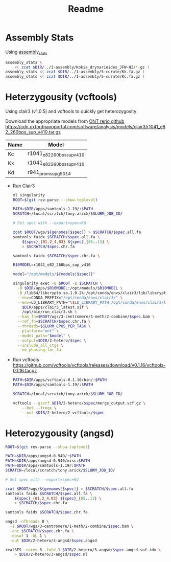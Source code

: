 #+title: Readme
#+PROPERTY:  header-args :var DIR=(file-name-directory buffer-file-name)

* Assembly Stats

Using [[https://github.com/MikeTrizna/assembly_stats][assembly_stats]]

#+begin_src sh 
assembly_stats \
    <( zcat $DIR/../1-assembly/Kokia_drynarioides_JFW-HI/*.gz )
assembly_stats <( zcat $DIR/../1-assembly/5-curate/Kk.fa.gz )
assembly_stats <( zcat $DIR/../1-assembly/5-curate/Kc.fa.gz )
#+end_src
* Heterzygousity (vcftools)

Using clair3 (v1.0.5) and vcftools to quickly get heterozygosity

Download the appropriate models from [[https://github.com/nanoporetech/rerio/][ONT rerio github]]
https://cdn.oxfordnanoportal.com/software/analysis/models/clair3/r1041_e82_260bps_sup_v410.tar.gz

#+name:models
| Name | Model                     |
|------+---------------------------|
| Kc   | r1041_e82_260bps_sup_v410 |
| Kk   | r1041_e82_260bps_sup_v410 |
| Kd   | r941_prom_sup_g5014       |


- Run Clair3
  #+header: :var genomes=../3-centromere/readme.org:genomes
  #+header: :var models=models
  #+begin_src sh :tangle 2-hetero/run.sh
ml singularity
ROOT=$(git rev-parse --show-toplevel)

PATH=$DIR/apps/samtools-1.19/:$PATH
SCRATCH=/local/scratch/tony.arick/$SLURM_JOB_ID/

# Set spec with --export=spec=Kd

zcat $ROOT/wgs/${genomes[$spec]} > $SCRATCH/$spec.all.fa
samtools faidx $SCRATCH/$spec.all.fa \
    ${spec}_{01,2_4,03} ${spec}_{05..13} \
    > $SCRATCH/$spec.chr.fa

samtools faidx $SCRATCH/$spec.chr.fa \

R10MODEL=r1041_e82_260bps_sup_v410

model="/opt/models/${models[$spec]}"

singularity exec -B $ROOT -B $SCRATCH \
  -B $DIR/apps/$R10MODEL:/opt/models/$R10MODEL \
  -B /lib64/libcrypto.so.1.0.2k:/opt/conda/envs/clair3/lib/libcrypto.so.10 \
  --env=CONDA_PREFIX="/opt/conda/envs/clair3/" \
  --env=LD_LIBRARY_PATH="\$LD_LIBRARY_PATH:/opt/conda/envs/clair3/lib" \
    $DIR/apps/clair3_latest.sif \
    /opt/bin/run_clair3.sh \
  --bam_fn=$ROOT/wgs/3-centromere/1-meth/2-combine/$spec.bam \
  --ref_fn=$SCRATCH/$spec.chr.fa \
  --threads=$SLURM_CPUS_PER_TASK \
  --platform="ont" \
  --model_path="$model" \
  --output=$DIR/2-hetero/$spec \
  --include_all_ctgs \
  --no_phasing_for_fa
  #+end_src

- Run vcftools
    https://github.com/vcftools/vcftools/releases/download/v0.1.16/vcftools-0.1.16.tar.gz

    #+begin_src sh :tangle 2-hetero/2-vcftools/run.sh
PATH=$DIR/apps/vcftools-0.1.16/bin/:$PATH
PATH=$DIR/apps/samtools-1.19/:$PATH

SCRATCH=/local/scratch/tony.arick/$SLURM_JOB_ID/

vcftools --gzvcf $DIR/2-hetero/$spec/merge_output.vcf.gz \
    --het --freqx \
    --out $DIR/2-hetero/2-vcftools/$spec
    #+end_src
*  Heterozygousity (angsd)
  #+header: :var genomes=../3-centromere/readme.org:genomes
  #+begin_src sh :tangle 2-hetero/3-angsd/run.sh
ROOT=$(git rev-parse --show-toplevel)

PATH=$DIR/apps/angsd-0.940/:$PATH
PATH=$DIR/apps/angsd-0.940/misc:$PATH
PATH=$DIR/apps/samtools-1.19/:$PATH
SCRATCH=/local/scratch/tony.arick/$SLURM_JOB_ID/

# Set spec with --export=spec=Kd

zcat $ROOT/wgs/${genomes[$spec]} > $SCRATCH/$spec.all.fa
samtools faidx $SCRATCH/$spec.all.fa \
    ${spec}_{01,2_4,03} ${spec}_{05..13} \
    > $SCRATCH/$spec.chr.fa

samtools faidx $SCRATCH/$spec.chr.fa

angsd -nThreads 8 \
  -i $ROOT/wgs/3-centromere/1-meth/2-combine/$spec.bam \
  -anc $SCRATCH/$spec.chr.fa \
  -dosaf 1 -GL 1 \
  -out $DIR/2-hetero/3-angsd/$spec.angsd

realSFS -cores 8 -fold 1 $DIR/2-hetero/3-angsd/$spec.angsd.saf.idx \
    > $DIR/2-hetero/3-angsd/$spec.ml
  #+end_src
